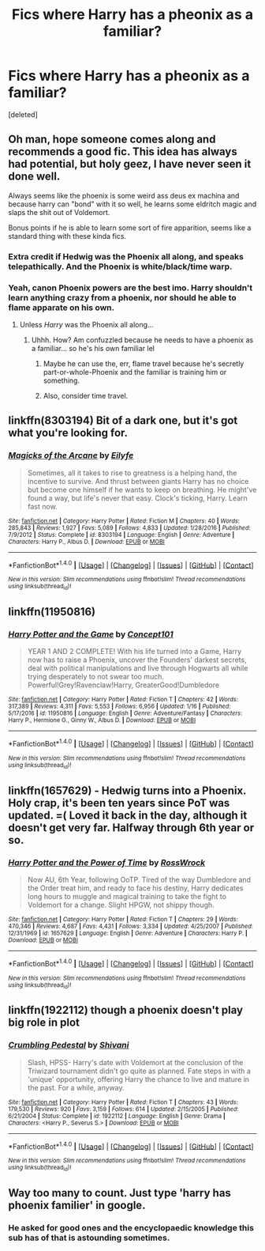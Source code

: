 #+TITLE: Fics where Harry has a pheonix as a familiar?

* Fics where Harry has a pheonix as a familiar?
:PROPERTIES:
:Score: 17
:DateUnix: 1492627941.0
:DateShort: 2017-Apr-19
:END:
[deleted]


** Oh man, hope someone comes along and recommends a good fic. This idea has always had potential, but holy geez, I have never seen it done well.

Always seems like the phoenix is some weird ass deus ex machina and because harry can "bond" with it so well, he learns some eldritch magic and slaps the shit out of Voldemort.

Bonus points if he is able to learn some sort of fire apparition, seems like a standard thing with these kinda fics.
:PROPERTIES:
:Author: Kil_La_Kill_Yourself
:Score: 15
:DateUnix: 1492634799.0
:DateShort: 2017-Apr-20
:END:

*** Extra credit if Hedwig was the Phoenix all along, and speaks telepathically. And the Phoenix is white/black/time warp.
:PROPERTIES:
:Author: Dorgamund
:Score: 13
:DateUnix: 1492641904.0
:DateShort: 2017-Apr-20
:END:


*** Yeah, canon Phoenix powers are the best imo. Harry shouldn't learn anything crazy from a phoenix, nor should he able to flame apparate on his own.
:PROPERTIES:
:Author: DatKidNamedCara
:Score: 2
:DateUnix: 1492644852.0
:DateShort: 2017-Apr-20
:END:

**** Unless /Harry/ was the Phoenix all along...
:PROPERTIES:
:Author: DearDeathDay
:Score: 3
:DateUnix: 1492689741.0
:DateShort: 2017-Apr-20
:END:

***** Uhhh. How? Am confuzzled because he needs to have a phoenix as a familiar... so he's his own familiar lel
:PROPERTIES:
:Author: lightningowl15
:Score: 1
:DateUnix: 1492831096.0
:DateShort: 2017-Apr-22
:END:

****** Maybe he can use the, err, flame travel because he's secretly part-or-whole-Phoenix and the familiar is training him or something.
:PROPERTIES:
:Author: DearDeathDay
:Score: 2
:DateUnix: 1492966061.0
:DateShort: 2017-Apr-23
:END:


****** Also, consider time travel.
:PROPERTIES:
:Author: DearDeathDay
:Score: 1
:DateUnix: 1493007704.0
:DateShort: 2017-Apr-24
:END:


** linkffn(8303194) Bit of a dark one, but it's got what you're looking for.
:PROPERTIES:
:Author: SeboFiveThousand
:Score: 8
:DateUnix: 1492640575.0
:DateShort: 2017-Apr-20
:END:

*** [[http://www.fanfiction.net/s/8303194/1/][*/Magicks of the Arcane/*]] by [[https://www.fanfiction.net/u/2552465/Eilyfe][/Eilyfe/]]

#+begin_quote
  Sometimes, all it takes to rise to greatness is a helping hand, the incentive to survive. And thrust between giants Harry has no choice but become one himself if he wants to keep on breathing. He might've found a way, but life's never that easy. Clock's ticking, Harry. Learn fast now.
#+end_quote

^{/Site/: [[http://www.fanfiction.net/][fanfiction.net]] *|* /Category/: Harry Potter *|* /Rated/: Fiction M *|* /Chapters/: 40 *|* /Words/: 285,843 *|* /Reviews/: 1,927 *|* /Favs/: 5,089 *|* /Follows/: 4,833 *|* /Updated/: 1/28/2016 *|* /Published/: 7/9/2012 *|* /Status/: Complete *|* /id/: 8303194 *|* /Language/: English *|* /Genre/: Adventure *|* /Characters/: Harry P., Albus D. *|* /Download/: [[http://www.ff2ebook.com/old/ffn-bot/index.php?id=8303194&source=ff&filetype=epub][EPUB]] or [[http://www.ff2ebook.com/old/ffn-bot/index.php?id=8303194&source=ff&filetype=mobi][MOBI]]}

--------------

*FanfictionBot*^{1.4.0} *|* [[[https://github.com/tusing/reddit-ffn-bot/wiki/Usage][Usage]]] | [[[https://github.com/tusing/reddit-ffn-bot/wiki/Changelog][Changelog]]] | [[[https://github.com/tusing/reddit-ffn-bot/issues/][Issues]]] | [[[https://github.com/tusing/reddit-ffn-bot/][GitHub]]] | [[[https://www.reddit.com/message/compose?to=tusing][Contact]]]

^{/New in this version: Slim recommendations using/ ffnbot!slim! /Thread recommendations using/ linksub(thread_id)!}
:PROPERTIES:
:Author: FanfictionBot
:Score: 2
:DateUnix: 1492640657.0
:DateShort: 2017-Apr-20
:END:


** linkffn(11950816)
:PROPERTIES:
:Author: Umbreon717
:Score: 2
:DateUnix: 1492640559.0
:DateShort: 2017-Apr-20
:END:

*** [[http://www.fanfiction.net/s/11950816/1/][*/Harry Potter and the Game/*]] by [[https://www.fanfiction.net/u/7268383/Concept101][/Concept101/]]

#+begin_quote
  YEAR 1 AND 2 COMPLETE! With his life turned into a Game, Harry now has to raise a Phoenix, uncover the Founders' darkest secrets, deal with political manipulations and live through Hogwarts all while trying desperately to not swear too much. Powerful!Grey!Ravenclaw!Harry, GreaterGood!Dumbledore
#+end_quote

^{/Site/: [[http://www.fanfiction.net/][fanfiction.net]] *|* /Category/: Harry Potter *|* /Rated/: Fiction T *|* /Chapters/: 42 *|* /Words/: 317,389 *|* /Reviews/: 4,311 *|* /Favs/: 5,553 *|* /Follows/: 6,956 *|* /Updated/: 1/16 *|* /Published/: 5/17/2016 *|* /id/: 11950816 *|* /Language/: English *|* /Genre/: Adventure/Fantasy *|* /Characters/: Harry P., Hermione G., Ginny W., Albus D. *|* /Download/: [[http://www.ff2ebook.com/old/ffn-bot/index.php?id=11950816&source=ff&filetype=epub][EPUB]] or [[http://www.ff2ebook.com/old/ffn-bot/index.php?id=11950816&source=ff&filetype=mobi][MOBI]]}

--------------

*FanfictionBot*^{1.4.0} *|* [[[https://github.com/tusing/reddit-ffn-bot/wiki/Usage][Usage]]] | [[[https://github.com/tusing/reddit-ffn-bot/wiki/Changelog][Changelog]]] | [[[https://github.com/tusing/reddit-ffn-bot/issues/][Issues]]] | [[[https://github.com/tusing/reddit-ffn-bot/][GitHub]]] | [[[https://www.reddit.com/message/compose?to=tusing][Contact]]]

^{/New in this version: Slim recommendations using/ ffnbot!slim! /Thread recommendations using/ linksub(thread_id)!}
:PROPERTIES:
:Author: FanfictionBot
:Score: 2
:DateUnix: 1492640577.0
:DateShort: 2017-Apr-20
:END:


** linkffn(1657629) - Hedwig turns into a Phoenix. Holy crap, it's been ten years since PoT was updated. =( Loved it back in the day, although it doesn't get very far. Halfway through 6th year or so.
:PROPERTIES:
:Author: regulatord
:Score: 2
:DateUnix: 1492647087.0
:DateShort: 2017-Apr-20
:END:

*** [[http://www.fanfiction.net/s/1657629/1/][*/Harry Potter and the Power of Time/*]] by [[https://www.fanfiction.net/u/509449/RossWrock][/RossWrock/]]

#+begin_quote
  Now AU, 6th Year, following OoTP. Tired of the way Dumbledore and the Order treat him, and ready to face his destiny, Harry dedicates long hours to muggle and magical training to take the fight to Voldemort for a change. Slight HPGW, not shippy though.
#+end_quote

^{/Site/: [[http://www.fanfiction.net/][fanfiction.net]] *|* /Category/: Harry Potter *|* /Rated/: Fiction T *|* /Chapters/: 29 *|* /Words/: 470,346 *|* /Reviews/: 4,687 *|* /Favs/: 4,431 *|* /Follows/: 3,334 *|* /Updated/: 4/25/2007 *|* /Published/: 12/31/1969 *|* /id/: 1657629 *|* /Language/: English *|* /Genre/: Adventure *|* /Characters/: Harry P. *|* /Download/: [[http://www.ff2ebook.com/old/ffn-bot/index.php?id=1657629&source=ff&filetype=epub][EPUB]] or [[http://www.ff2ebook.com/old/ffn-bot/index.php?id=1657629&source=ff&filetype=mobi][MOBI]]}

--------------

*FanfictionBot*^{1.4.0} *|* [[[https://github.com/tusing/reddit-ffn-bot/wiki/Usage][Usage]]] | [[[https://github.com/tusing/reddit-ffn-bot/wiki/Changelog][Changelog]]] | [[[https://github.com/tusing/reddit-ffn-bot/issues/][Issues]]] | [[[https://github.com/tusing/reddit-ffn-bot/][GitHub]]] | [[[https://www.reddit.com/message/compose?to=tusing][Contact]]]

^{/New in this version: Slim recommendations using/ ffnbot!slim! /Thread recommendations using/ linksub(thread_id)!}
:PROPERTIES:
:Author: FanfictionBot
:Score: 1
:DateUnix: 1492647103.0
:DateShort: 2017-Apr-20
:END:


** linkffn(1922112) though a phoenix doesn't play big role in plot
:PROPERTIES:
:Author: Sharedo
:Score: 1
:DateUnix: 1492642382.0
:DateShort: 2017-Apr-20
:END:

*** [[http://www.fanfiction.net/s/1922112/1/][*/Crumbling Pedestal/*]] by [[https://www.fanfiction.net/u/476686/Shivani][/Shivani/]]

#+begin_quote
  Slash, HPSS- Harry's date with Voldemort at the conclusion of the Triwizard tournament didn't go quite as planned. Fate steps in with a 'unique' opportunity, offering Harry the chance to live and mature in the past. For a while, anyway.
#+end_quote

^{/Site/: [[http://www.fanfiction.net/][fanfiction.net]] *|* /Category/: Harry Potter *|* /Rated/: Fiction T *|* /Chapters/: 43 *|* /Words/: 179,530 *|* /Reviews/: 920 *|* /Favs/: 3,159 *|* /Follows/: 614 *|* /Updated/: 2/15/2005 *|* /Published/: 6/21/2004 *|* /Status/: Complete *|* /id/: 1922112 *|* /Language/: English *|* /Genre/: Drama *|* /Characters/: <Harry P., Severus S.> *|* /Download/: [[http://www.ff2ebook.com/old/ffn-bot/index.php?id=1922112&source=ff&filetype=epub][EPUB]] or [[http://www.ff2ebook.com/old/ffn-bot/index.php?id=1922112&source=ff&filetype=mobi][MOBI]]}

--------------

*FanfictionBot*^{1.4.0} *|* [[[https://github.com/tusing/reddit-ffn-bot/wiki/Usage][Usage]]] | [[[https://github.com/tusing/reddit-ffn-bot/wiki/Changelog][Changelog]]] | [[[https://github.com/tusing/reddit-ffn-bot/issues/][Issues]]] | [[[https://github.com/tusing/reddit-ffn-bot/][GitHub]]] | [[[https://www.reddit.com/message/compose?to=tusing][Contact]]]

^{/New in this version: Slim recommendations using/ ffnbot!slim! /Thread recommendations using/ linksub(thread_id)!}
:PROPERTIES:
:Author: FanfictionBot
:Score: 1
:DateUnix: 1492654862.0
:DateShort: 2017-Apr-20
:END:


** Way too many to count. Just type 'harry has phoenix familier' in google.
:PROPERTIES:
:Author: Wassa110
:Score: 1
:DateUnix: 1492634437.0
:DateShort: 2017-Apr-20
:END:

*** He asked for good ones and the encyclopaedic knowledge this sub has of that is astounding sometimes.
:PROPERTIES:
:Author: Ironworkshop
:Score: 8
:DateUnix: 1492649478.0
:DateShort: 2017-Apr-20
:END:
